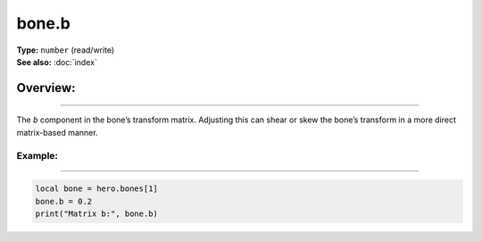 ===================================
bone.b
===================================

| **Type:** ``number`` (read/write)
| **See also:** :doc:`index`

Overview:
.........
--------

The *b* component in the bone’s transform matrix. Adjusting this can shear or skew the bone’s
transform in a more direct matrix-based manner.

Example:
--------
--------

.. code-block:: lua

   local bone = hero.bones[1]
   bone.b = 0.2
   print("Matrix b:", bone.b)